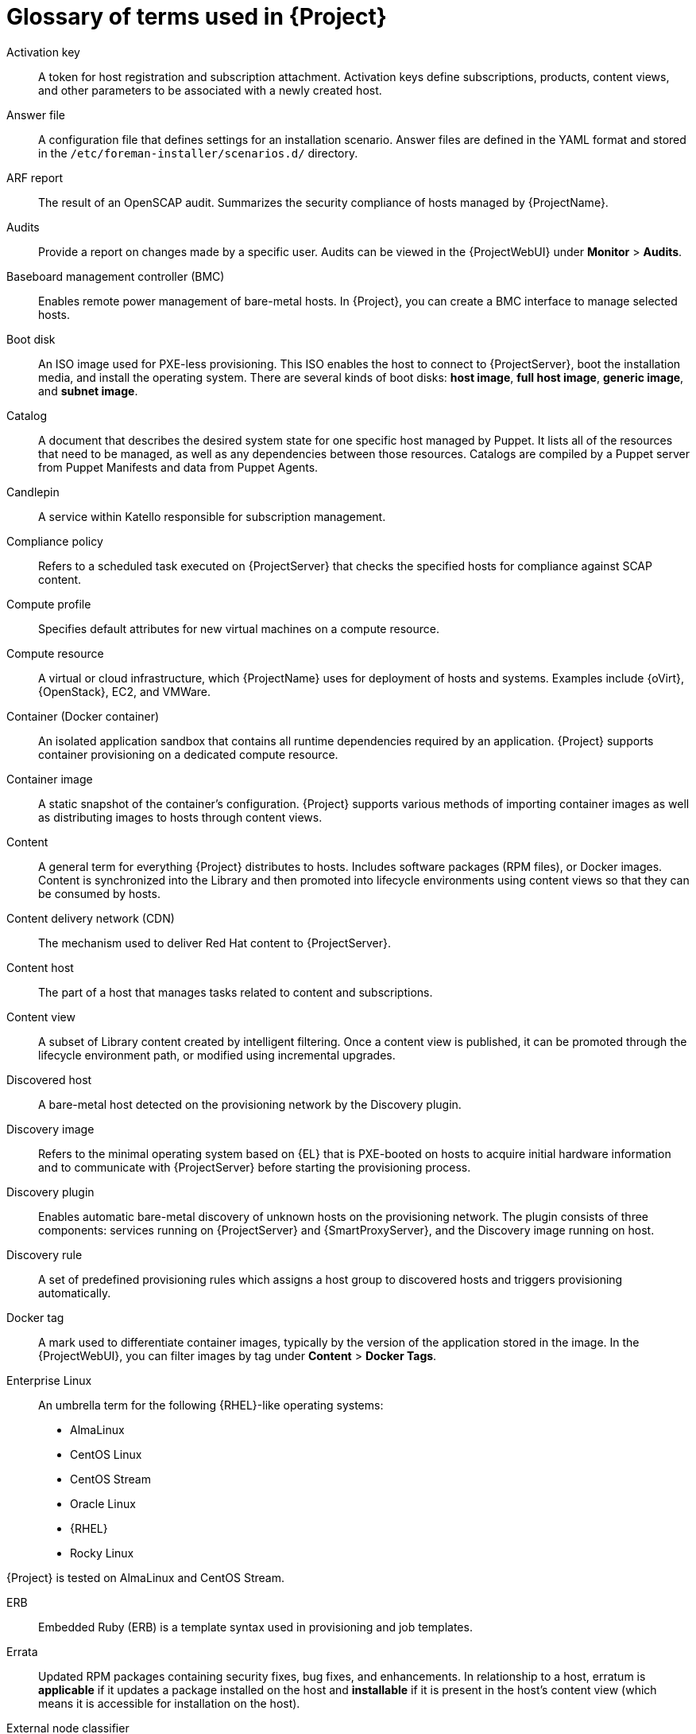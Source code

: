 [id="glossary-of-terms-used-in-{project-context}_{context}"]
= Glossary of terms used in {Project}

[[Activation_key]]
Activation key:: A token for host registration and subscription attachment.
Activation keys define subscriptions, products, content views, and other parameters to be associated with a newly created host.

[[Answer_file]]
Answer file:: A configuration file that defines settings for an installation scenario.
Answer files are defined in the YAML format and stored in the `/etc/foreman-installer/scenarios.d/` directory.

[[ARF_report]]
ARF report:: The result of an OpenSCAP audit.
Summarizes the security compliance of hosts managed by {ProjectName}.

[[Audits]]
Audits:: Provide a report on changes made by a specific user.
Audits can be viewed in the {ProjectWebUI} under *Monitor* > *Audits*.

[[Baseboard_management_controller_BMC]]
Baseboard management controller (BMC):: Enables remote power management of bare-metal hosts.
In {Project}, you can create a BMC interface to manage selected hosts.

[[Boot_disk]]
Boot disk:: An ISO image used for PXE-less provisioning.
This ISO enables the host to connect to {ProjectServer}, boot the installation media, and install the operating system.
There are several kinds of boot disks: *host image*, *full host image*, *generic image*, and *subnet image*.

ifdef::satellite[]
[[{smart-proxy-context}]]
{SmartProxy}:: An additional server that can be used in a {ProjectName} deployment to facilitate content federation and distribution (act as a Pulp mirror), and to run other localized services (Puppet server, *DHCP*, *DNS*, *TFTP*, and more).
{SmartProxies} are useful for {Project} deployment across various geographical locations.
In upstream Foreman terminology, {SmartProxy} is referred to as Smart Proxy.
endif::[]

[[Catalog]]
Catalog:: A document that describes the desired system state for one specific host managed by Puppet.
It lists all of the resources that need to be managed, as well as any dependencies between those resources.
Catalogs are compiled by a Puppet server from Puppet Manifests and data from Puppet Agents.

[[Candlepin]]
Candlepin:: A service within Katello responsible for subscription management.

[[Compliance_policy]]
Compliance policy:: Refers to a scheduled task executed on {ProjectServer} that checks the specified hosts for compliance against SCAP content.

[[Compute_profile]]
Compute profile:: Specifies default attributes for new virtual machines on a compute resource.

[[Compute_resource]]
Compute resource:: A virtual or cloud infrastructure, which {ProjectName} uses for deployment of hosts and systems.
Examples include {oVirt}, {OpenStack}, EC2, and VMWare.

[[Container]]
Container (Docker container):: An isolated application sandbox that contains all runtime dependencies required by an application.
{Project} supports container provisioning on a dedicated compute resource.

[[Container_image]]
Container image:: A static snapshot of the container’s configuration.
{Project} supports various methods of importing container images as well as distributing images to hosts through content views.

[[Content]]
Content:: A general term for everything {Project} distributes to hosts.
Includes software packages (RPM files), or Docker images.
Content is synchronized into the Library and then promoted into lifecycle environments using content views so that they can be consumed by hosts.

[[Content_delivery_network_CDN]]
Content delivery network (CDN):: The mechanism used to deliver Red{nbsp}Hat content to {ProjectServer}.

[[Content_host]]
Content host:: The part of a host that manages tasks related to content and subscriptions.

[[Content_view]]
Content view:: A subset of Library content created by intelligent filtering.
Once a content view is published, it can be promoted through the lifecycle environment path, or modified using incremental upgrades.

[[Discovered_host]]
Discovered host:: A bare-metal host detected on the provisioning network by the Discovery plugin.

[[Discovery_image]]
Discovery image:: Refers to the minimal operating system based on {EL} that is PXE-booted on hosts to acquire initial hardware information and to communicate with {ProjectServer} before starting the provisioning process.

[[Discovery_plugin]]
Discovery plugin:: Enables automatic bare-metal discovery of unknown hosts on the provisioning network.
The plugin consists of three components: services running on {ProjectServer} and {SmartProxyServer}, and the Discovery image running on host.

[[Discovery_rule]]
Discovery rule:: A set of predefined provisioning rules which assigns a host group to discovered hosts and triggers provisioning automatically.

[[Docker_tag]]
Docker tag:: A mark used to differentiate container images, typically by the version of the application stored in the image.
In the {ProjectWebUI}, you can filter images by tag under *Content* > *Docker Tags*.

ifndef::satellite[]
[[Enterprise_Linux]]
Enterprise Linux:: An umbrella term for the following {RHEL}-like operating systems:

* AlmaLinux
* CentOS Linux
* CentOS Stream
* Oracle Linux
* {RHEL}
* Rocky Linux

ifndef::orcharhino[]
{Project} is tested on AlmaLinux and CentOS Stream.
endif::[]
endif::[]

[[ERB]]
ERB:: Embedded Ruby (ERB) is a template syntax used in provisioning and job templates.

[[Errata]]
Errata:: Updated RPM packages containing security fixes, bug fixes, and enhancements.
In relationship to a host, erratum is *applicable* if it updates a package installed on the host and *installable* if it is present in the host's content view (which means it is accessible for installation on the host).

[[External_node_classifier]]
External node classifier:: A construct that provides additional data for a server to use when configuring hosts.
{ProjectName} acts as an External Node Classifier to Puppet servers in a {Project} deployment.
+
The External Node Classifier will be removed in a future {Project} version.

[[Facter]]
Facter:: A program that provides information (facts) about the system on which it is run; for example, Facter can report total memory, operating system version, architecture, and more.
Puppet modules enable specific configurations based on host data gathered by Facter.

[[Facts]]
Facts:: Host parameters such as total memory, operating system version, or architecture.
Facts are reported by Facter and used by Puppet.

[[Foreman]]
Foreman:: The component mainly responsible for provisioning and content lifecycle management.
ifdef::satellite[]
Foreman is the main upstream counterpart of {ProjectName}.
endif::[]

[[Foreman_Hook]]
Foreman hook:: An executable that is automatically triggered when an orchestration event occurs, such as when a host is created or when provisioning of a host has completed.
ifdef::satellite,orcharhino[]
+
Foreman hook functionality is deprecated and will be removed in a future {Project} version.
endif::[]

[[Full_host_image]]
Full host image:: A boot disk used for PXE-less provisioning of a specific host.
The full host image contains an embedded Linux kernel and init RAM disk of the associated operating system installer.

[[Generic_image]]
Generic image:: A boot disk for PXE-less provisioning that is not tied to a specific host.
The generic image sends the host’s MAC address to {ProjectServer}, which matches it against the host entry.

[[Hammer]]
Hammer:: A command line tool for managing {ProjectName}.
You can execute Hammer commands from the command line or utilize them in scripts.
Hammer also provides an interactive shell.

[[Host]]
Host:: Refers to any system, either physical or virtual, that {ProjectName} manages.

[[Host_collection]]
Host collection:: A user defined group of one or more Hosts used for bulk actions such as errata installation.

[[Host_group]]
Host group:: A template for building a host.
Host groups hold shared parameters, such as subnet or lifecycle environment, that are inherited by host group members.
Host groups can be nested to create a hierarchical structure.

[[Host_image]]
Host image:: A boot disk used for PXE-less provisioning of a specific host.
The host image only contains the boot files necessary to access the installation media on {ProjectServer}.

[[Incremental_upgrade]]
Incremental upgrade (of a content view):: The act of creating a new (minor) content view version in a lifecycle environment.
Incremental upgrades provide a way to make in-place modification of an already published content view.
Useful for rapid updates, for example when applying security errata.

[[Job]]
Job:: A command executed remotely on a host from {ProjectServer}.
Every job is defined in a job template.

[[Katello]]
Katello:: A Foreman plugin responsible for subscription and repository management.

[[Lazy_sync]]
Lazy sync:: The ability to change the default download policy of a repository from *Immediate* to *On Demand*.
The *On Demand* setting saves storage space and synchronization time by only downloading the packages when requested by a host.

[[Location]]
Location:: A collection of default settings that represent a physical place.

[[Library]]
Library:: A container for content from all synchronized repositories on {ProjectServer}.
Libraries exist by default for each organization as the root of every lifecycle environment path and the source of content for every content view.

[[Lifecycle_environment]]
Lifecycle environment:: A container for content view versions consumed by the content hosts.
A Lifecycle Environment represents a step in the lifecycle environment path.
Content moves through lifecycle environments by publishing and promoting content views.

[[Lifecycle_environment_path]]
Lifecycle environment path:: A sequence of lifecycle environments through which the content views are promoted.
You can promote a content view through a typical promotion path; for example, from development to test to production.

[[Manifest]]
Manifest (Red{nbsp}Hat subscription manifest):: A mechanism for transferring subscriptions from the Red{nbsp}Hat Customer Portal to {ProjectName}.
Do not confuse with xref:Puppet_manifest[Puppet manifest].

[[Migrating_{project-context}]]
Migrating {Project}:: The process of moving an existing {Project} installation to a new instance.

[[OpenSCAP]]
OpenSCAP:: A project implementing security compliance auditing according to the Security Content Automation Protocol (SCAP).
OpenSCAP is integrated in {Project} to provide compliance auditing for hosts.

ifdef::orcharhino[]
[[{smart-proxy-context}]]
{SmartProxy}:: An additional server that can be used in a {ProjectName} deployment to facilitate content federation and distribution (act as a Pulp mirror), and to run other localized services (Puppet server, *DHCP*, *DNS*, *TFTP*, and more).
{SmartProxies} are useful for {Project} deployment across various geographical locations.
In upstream Foreman terminology, {SmartProxy} is referred to as Smart Proxy.
endif::[]

[[Organization]]
Organization:: An isolated collection of systems, content, and other functionality within a {Project} deployment.

[[Parameter]]
Parameter:: Defines the behavior of {ProjectName} components during provisioning.
Depending on the parameter scope, we distinguish between global, domain, host group, and host parameters.
Depending on the parameter complexity, we distinguish between simple parameters (key-value pair) and smart parameters (conditional arguments, validation, overrides).

[[Parametrized_class]]
Parametrized class (smart class parameter):: A parameter created by importing a class from Puppet server.

[[Permission]]
Permission:: Defines an action related to a selected part of {Project} infrastructure (resource type).
Each resource type is associated with a set of permissions, for example the *Architecture* resource type has the following permissions: *view_architectures*, *create_architectures*, *edit_architectures*, and *destroy_architectures*.
You can group permissions into roles and associate them with users or user groups.

[[Product]]
Product:: A collection of content repositories.
Products are either provided by Red{nbsp}Hat CDN or created by the {Project} administrator to group custom repositories.

[[Promote]]
Promote (a content view):: The act of moving a content view from one lifecycle environment to another.
For more information, see {ContentManagementDocURL}Promoting_a_Content_View_content-management in _{ContentManagementDocTitle}_.

[[Provisioning_template]]
Provisioning template:: Defines host provisioning settings.
Provisioning templates can be associated with host groups, lifecycle environments, or operating systems.

[[Publish]]
Publish (a content view):: The act of making a content view version available in a lifecycle environment and usable by hosts.

[[Pulp]]
Pulp:: A service within Katello responsible for repository and content management.

[[Pulp_mirror]]
Pulp mirror:: A {SmartProxyServer} component that mirrors content.

[[Puppet]]
Puppet:: The configuration management component of {Project}.

[[Puppet_agent]]
Puppet agent:: A service running on a host that applies configuration changes to that host.

[[Puppet_environment]]
Puppet environment:: An isolated set of Puppet Agent nodes that can be associated with a specific set of Puppet Modules.

[[Puppet_manifest]]
Puppet manifest:: Refers to Puppet scripts, which are files with the *.pp* extension.
The files contain code to define a set of necessary resources, such as packages, services, files, users and groups, and so on, using a set of key-value pairs for their attributes.
+
Do not confuse with xref:Manifest[Manifest (Red{nbsp}Hat subscription manifest)].

[[Puppet_server]]
Puppet server:: A {SmartProxyServer} component that provides Puppet Manifests to hosts for execution by the Puppet Agent.

[[Puppet_module]]
Puppet module:: A self-contained bundle of code (Puppet Manifests) and data (facts) that you can use to manage resources such as users, files, and services.

[[Recurring_logic]]
Recurring logic:: A job executed automatically according to a schedule.
In the {ProjectWebUI}, you can view those jobs under *Monitor* > *Recurring logics*.

[[Registry]]
Registry:: An archive of container images.
{Project} supports importing images from local and external registries.
{Project} itself can act as an image registry for hosts.
However, hosts cannot push changes back to the registry.

[[Repository]]
Repository:: Provides storage for a collection of content.

[[Resource_type]]
Resource type:: Refers to a part of {Project} infrastructure, for example host, {SmartProxy}, or architecture.
Used in permission filtering.

[[Role]]
Role:: Specifies a collection of permissions that are applied to a set of resources, such as hosts.
Roles can be assigned to users and user groups.
{Project} provides a number of predefined roles.

[[SCAP_content]]
SCAP content:: A file containing the configuration and security baseline against which hosts are checked.
Used in compliance policies.

ifndef::orcharhino,satellite[]
[[{smart-proxy-context}]]
{SmartProxy}:: A {SmartProxy} component that can integrate with external services, such as *DNS* or *DHCP*.
{SmartProxies} are useful for {Project} deployment across various geographical locations.
endif::[]

[[Subnet_image]]
Subnet image:: A type of generic image for PXE-less provisioning that communicates through {SmartProxyServer}.

[[Subscription]]
Subscription:: An entitlement for receiving content and service from Red{nbsp}Hat.

[[Synchronization]]
Synchronization:: Refers to mirroring content from external resources into the {ProjectName} Library.

[[Sync_plan]]
Sync plan:: Provides scheduled execution of content synchronization.

[[Task]]
Task:: A background process executed on the {Project} or {SmartProxyServer}, such as repository synchronization or content view publishing.
You can monitor the task status in the {ProjectWebUI} under *Monitor* > *{Project} Tasks* > *Tasks*.

ifndef::orcharhino,satellite[]
[[Trend]]
Trend:: A means of tracking changes in specific parts of {Project} infrastructure.
Configure trends in {ProjectWebUI} under *Monitor* > *Trends*.
Requires foreman_statistics plugin on your {ProjectServer}.
endif::[]

[[Updating]]
Updating {Project}:: The process of advancing your {ProjectServer} and {SmartProxyServer} installations from a z-stream release to the next, for example {Project} {ProjectVersion}.0 to {Project} {ProjectVersion}.1.

[[Upgrading]]
Upgrading {Project}:: The process of advancing your {ProjectServer} and {SmartProxyServer} installations from a y-stream release to the next, for example {Project} {ProjectVersionPrevious} to {Project} {ProjectVersion}.

[[User_group]]
User group:: A collection of roles which can be assigned to a collection of users.

[[User]]
User:: Anyone registered to use {ProjectName}.
Authentication and authorization is possible through built-in logic, through external resources (LDAP, Identity Management, or Active Directory), or with Kerberos.

[[virt-who]]
virt-who:: An agent for retrieving IDs of virtual machines from the hypervisor.
When used with {Project}, virt-who reports those IDs to {ProjectServer} so that it can provide subscriptions for hosts provisioned on virtual machines.

